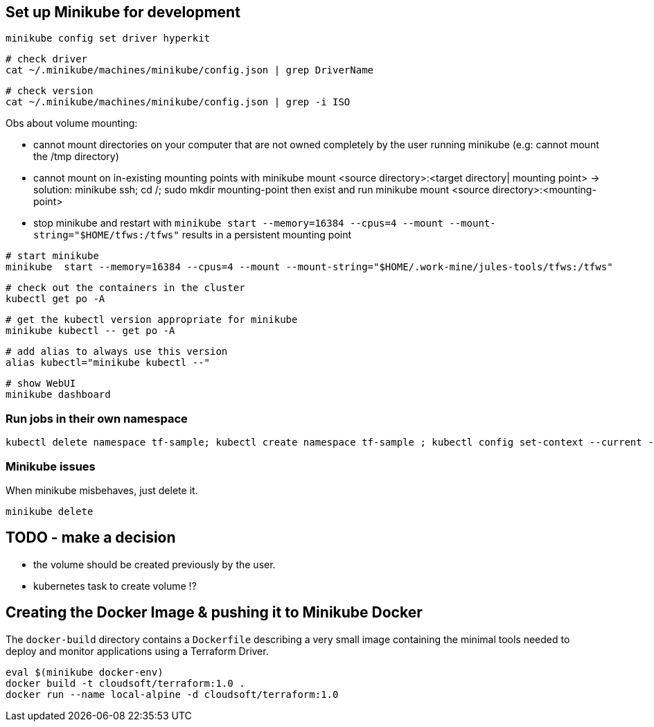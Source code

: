 == Set up Minikube for development

[source]
----
minikube config set driver hyperkit
----

[source]
----
# check driver
cat ~/.minikube/machines/minikube/config.json | grep DriverName
----

[source]
----
# check version
cat ~/.minikube/machines/minikube/config.json | grep -i ISO
----

Obs about volume mounting:

- cannot mount directories on your computer that are not owned completely by the user running minikube (e.g: cannot mount the /tmp directory)
- cannot mount on in-existing mounting points with minikube mount <source directory>:<target directory| mounting point>  -> solution: minikube ssh; cd /; sudo mkdir mounting-point  then exist and run minikube mount <source directory>:<mounting-point>
- stop minikube and restart with `minikube  start --memory=16384 --cpus=4 --mount --mount-string="$HOME/tfws:/tfws"`  results in a persistent mounting point

[source]
----
# start minikube
minikube  start --memory=16384 --cpus=4 --mount --mount-string="$HOME/.work-mine/jules-tools/tfws:/tfws"
----

[source]
----
# check out the containers in the cluster
kubectl get po -A
----

[source]
----
# get the kubectl version appropriate for minikube
minikube kubectl -- get po -A
----

[source]
----
# add alias to always use this version
alias kubectl="minikube kubectl --"
----

[source]
----
# show WebUI
minikube dashboard
----

=== Run jobs in their own namespace

[source]
----
kubectl delete namespace tf-sample; kubectl create namespace tf-sample ; kubectl config set-context --current --namespace=tf-sample; kubectl apply -f jobHello.yaml
----

=== Minikube issues

When minikube misbehaves, just delete it.

[source]
----
minikube delete
----

== TODO - make a decision

* the volume should be created previously by the user.
* kubernetes task to create volume !?


== Creating the Docker Image & pushing it to Minikube Docker

The `docker-build` directory contains a `Dockerfile` describing a very small image containing the minimal tools needed to deploy and monitor applications using a Terraform Driver.

[source]
----
eval $(minikube docker-env)
docker build -t cloudsoft/terraform:1.0 .
docker run --name local-alpine -d cloudsoft/terraform:1.0
----